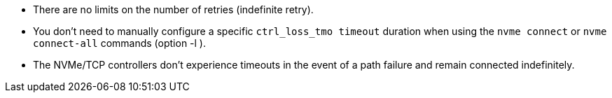 * There are no limits on the number of retries (indefinite retry).
* You don't need to manually configure a specific `ctrl_loss_tmo timeout` duration when using the `nvme connect` or `nvme connect-all` commands (option -l ).
* The NVMe/TCP controllers don't experience timeouts in the event of a path failure and remain connected indefinitely.